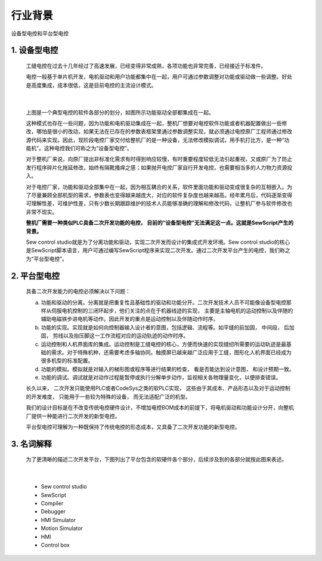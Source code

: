 行业背景
================================

设备型电控和平台型电控

1. 设备型电控
~~~~~~~~~~~~~~~~~~~~~~~~~~~~~~~~~~~~~~~
   工缝电控在过去十几年经过了高速发展，已经变得非常成熟，各项功能也非常完善，已经接近于标准件。

   电控一般基于单片机开发，电机驱动和用户功能都集中在一起，用户可通过参数调整对功能或驱动做一些调整。好处是高度集成，成本很低，这是目前电控的主流设计模式。

.. image:: /.//image//software-job.svg
   :align: center
   :width: 500px
   :alt: software modules

|

   上图是一个典型电控的软件各部分的划分，如图所示功能驱动全部都集成在一起。

   这种模式也存在一些问题，因为功能和电机驱动集成在一起，整机厂想要对电控软件功能或者机器配置做出一些修改，哪怕是很小的改动，如果无法在已存在的参数表框架里通过参数调整实现，就必须通过电控原厂工程师通过修改源代码来实现。因此，现阶段电控厂家交付给整机厂的是一种设备，无法修改模拟调试，用手机打比方，是一种“功能机”。这种电控我们可称之为“设备型电控”。

   对于整机厂来说，向原厂提出非标准化需求有时得到响应较慢，有时重要程度较低无法引起重视，又或原厂为了防止发行程序碎片化拖延修改，始终有隔靴搔痒之感；如果抛开电控厂家自行开发电控，也需要相当多的人力物力资源投入。

   对于电控厂家，功能和驱动全部集中在一起，因为相互耦合的关系，软件里面功能和驱动变成很复杂的互相嵌入。为了尽量兼顾全部机型的需求，参数表也变得越来越庞大，对应的软件复杂度也越来越高。经年累月后，代码逐渐变得可理解性差，可维护性差，只有少数长期跟踪维护的技术人员能够准确的理解和修改代码，让整机厂参与软件修改也非常不现实。

   **整机厂需要一种类似PLC具备二次开发功能的电控， 目前的“设备型电控”无法满足这一点。这就是SewScript产生的背景。**
	
   Sew control studio就是为了分离功能和驱动，实现二次开发而设计的集成式开发环境。Sew control studio的核心是SewScript脚本语言，用户可通过编写SewScript程序来实现二次开发。通过二次开发平台产生的电控，我们称之为“平台型电控”。

2. 平台型电控
~~~~~~~~~~~~~~~~~~~~~~~~~~~~~~~~~~~~~~~
   具备二次开发能力的电控必须解决以下问题：

   a.  功能和驱动的分离。分离就是把重复性且基础性的驱动和功能分开。二次开发技术人员不可能像设备型电控那样从伺服电机控制的三闭环起步，他们关注的点在于机器线迹的实现， 主要是主轴电机的运动控制以及伴随的辅助电磁铁步进电机等动作。因此开发的重点是运动控制以及伴随动作时序。

   b.  功能的实现。实现就是如何向控制器输入设计者的意图，包括逻辑、流程等。如平缝的前加固， 中间段， 后加固， 剪线以及抬压脚这一工作流程对应的运动轨迹的动作时序。

   c.  运动控制和人机界面库的集成。运动控制是工缝电控的核心，方便而快速的实现缝纫所需要的运动轨迹是最基础的需求。对于特殊机种，还需要考虑多轴协同。触摸屏已越来越广泛应用于工缝，图形化人机界面已经成为很多机型的标准配置。

   d.  功能的模拟。模拟就是对输入的梯形图或程序等进行结果的检查， 看是否能达到设计意图， 和设计预期一致。
	
   e.  功能的调试。调试就是对动作过程能暂停或执行分解单步动作，监视相关各物理量变化，以便排查错误。

   长久以来， 二次开发只能使用PLC或者CodeSys之类的软PLC实现， 这些由于其成本、产品形态以及对于运动控制的开发难度， 只能用于一些较为特殊的设备， 而无法适配广泛的机型。

   我们的设计目标是在不改变传统电控硬件设计，不增加电控BOM成本的前提下，将电机驱动和功能设计分开，向整机厂提供一种能进行二次开发的新型电控。

   平台型电控可理解为一种既保持了传统电控的形态成本，又具备了二次开发功能的新型电控。

3. 名词解释
~~~~~~~~~~~~~~

   为了更清晰的描述二次开发平台，下图列出了平台包含的软硬件各个部分，后续涉及到的各部分就按此图来表述。

.. image:: /.//image//top_view.svg
   :align: center
   :width: 300px
   :alt: Platform terms

|  

   - Sew control studio
   - SewScript
   - Compiler
   - Debugger
   - HMI Simulator
   - Motion Simulator
   - HMI
   - Control box
   